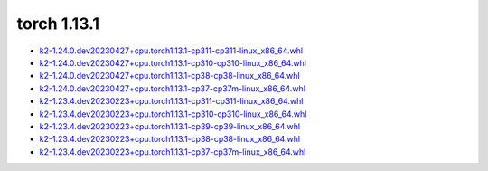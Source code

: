 torch 1.13.1
============


- `k2-1.24.0.dev20230427+cpu.torch1.13.1-cp311-cp311-linux_x86_64.whl <https://huggingface.co/csukuangfj/k2/resolve/main/cpu/k2-1.24.0.dev20230427+cpu.torch1.13.1-cp311-cp311-linux_x86_64.whl>`_
- `k2-1.24.0.dev20230427+cpu.torch1.13.1-cp310-cp310-linux_x86_64.whl <https://huggingface.co/csukuangfj/k2/resolve/main/cpu/k2-1.24.0.dev20230427+cpu.torch1.13.1-cp310-cp310-linux_x86_64.whl>`_
- `k2-1.24.0.dev20230427+cpu.torch1.13.1-cp38-cp38-linux_x86_64.whl <https://huggingface.co/csukuangfj/k2/resolve/main/cpu/k2-1.24.0.dev20230427+cpu.torch1.13.1-cp38-cp38-linux_x86_64.whl>`_
- `k2-1.24.0.dev20230427+cpu.torch1.13.1-cp37-cp37m-linux_x86_64.whl <https://huggingface.co/csukuangfj/k2/resolve/main/cpu/k2-1.24.0.dev20230427+cpu.torch1.13.1-cp37-cp37m-linux_x86_64.whl>`_
- `k2-1.23.4.dev20230223+cpu.torch1.13.1-cp311-cp311-linux_x86_64.whl <https://huggingface.co/csukuangfj/k2/resolve/main/cpu/k2-1.23.4.dev20230223+cpu.torch1.13.1-cp311-cp311-linux_x86_64.whl>`_
- `k2-1.23.4.dev20230223+cpu.torch1.13.1-cp310-cp310-linux_x86_64.whl <https://huggingface.co/csukuangfj/k2/resolve/main/cpu/k2-1.23.4.dev20230223+cpu.torch1.13.1-cp310-cp310-linux_x86_64.whl>`_
- `k2-1.23.4.dev20230223+cpu.torch1.13.1-cp39-cp39-linux_x86_64.whl <https://huggingface.co/csukuangfj/k2/resolve/main/cpu/k2-1.23.4.dev20230223+cpu.torch1.13.1-cp39-cp39-linux_x86_64.whl>`_
- `k2-1.23.4.dev20230223+cpu.torch1.13.1-cp38-cp38-linux_x86_64.whl <https://huggingface.co/csukuangfj/k2/resolve/main/cpu/k2-1.23.4.dev20230223+cpu.torch1.13.1-cp38-cp38-linux_x86_64.whl>`_
- `k2-1.23.4.dev20230223+cpu.torch1.13.1-cp37-cp37m-linux_x86_64.whl <https://huggingface.co/csukuangfj/k2/resolve/main/cpu/k2-1.23.4.dev20230223+cpu.torch1.13.1-cp37-cp37m-linux_x86_64.whl>`_
